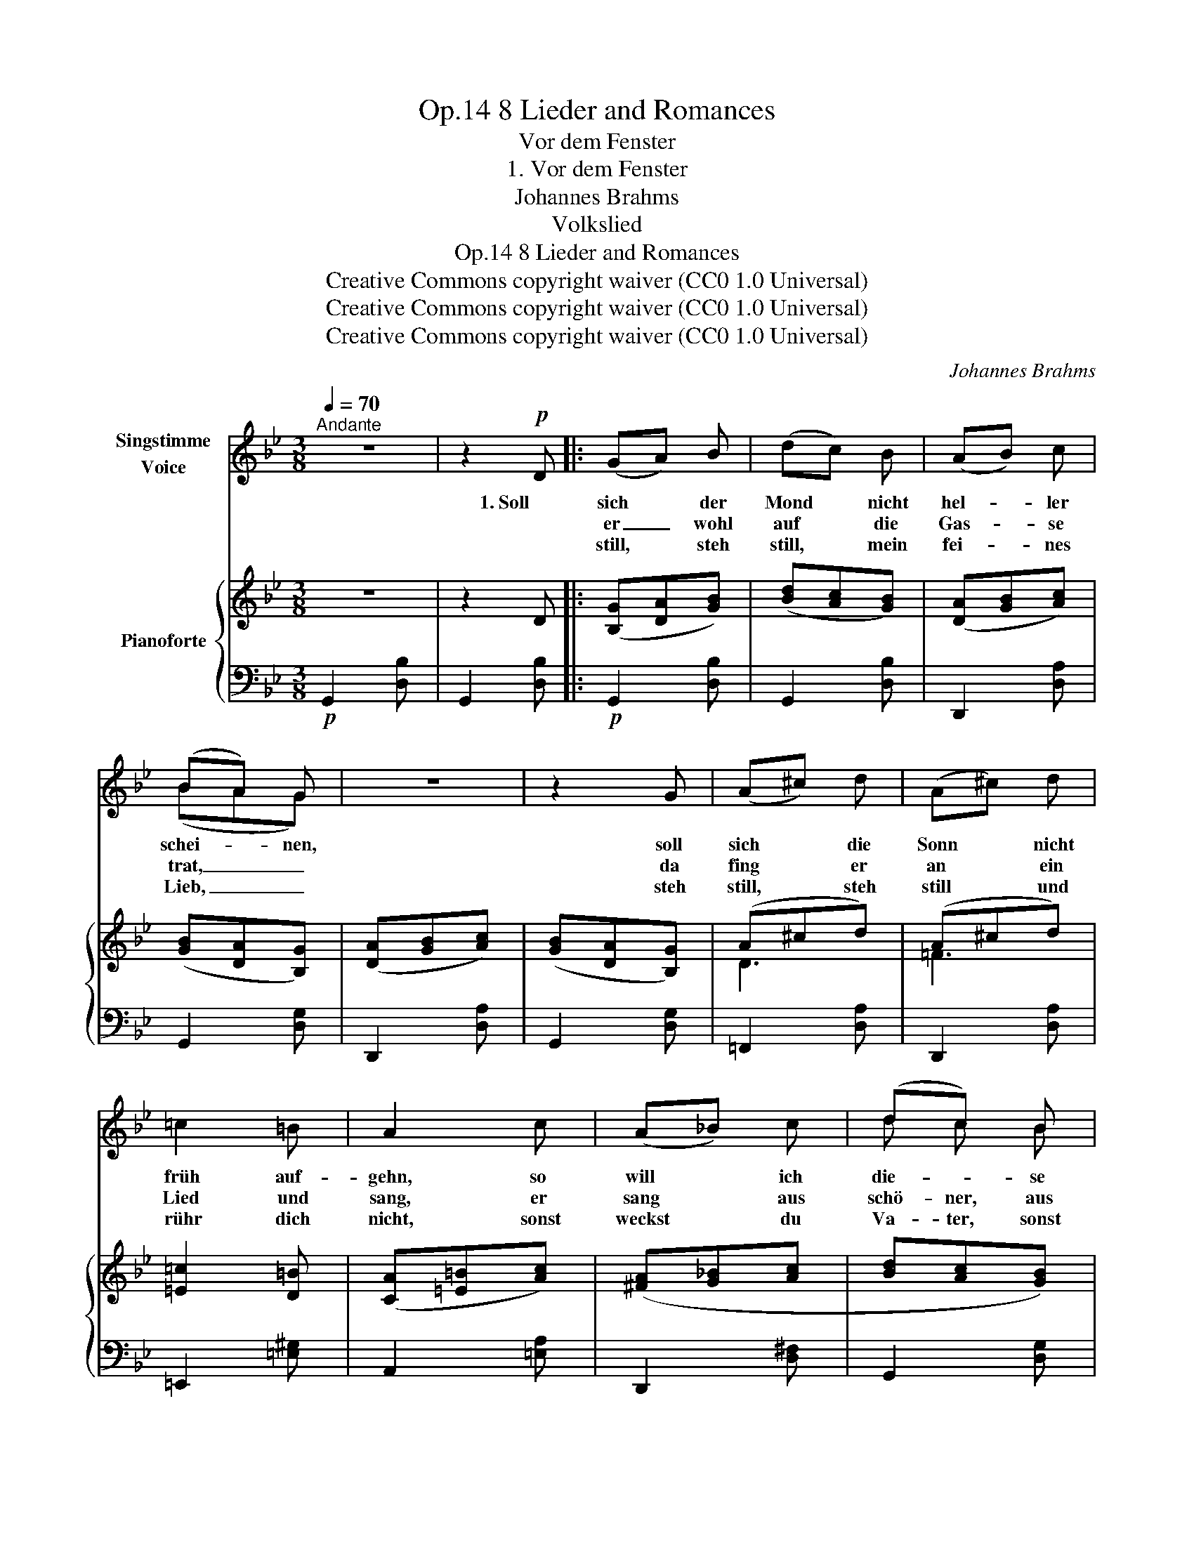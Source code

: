 X:1
T:8 Lieder and Romances, Op.14
T:Vor dem Fenster
T:1. Vor dem Fenster
T:Johannes Brahms
T:Volkslied
T:8 Lieder and Romances, Op.14
T:Creative Commons copyright waiver (CC0 1.0 Universal) 
T:Creative Commons copyright waiver (CC0 1.0 Universal) 
T:Creative Commons copyright waiver (CC0 1.0 Universal) 
C:Johannes Brahms
Z:Volkslied
Z:Creative Commons copyright waiver (CC0 1.0 Universal)
Z:
%%score ( 1 2 ) { ( 3 5 ) | 4 }
L:1/8
Q:1/4=70
M:3/8
K:Bb
V:1 treble nm="Singstimme\nVoice"
V:2 treble 
V:3 treble nm="Pianoforte"
V:5 treble 
V:4 bass 
V:1
"^Andante" z3 | z2!p! D |: (GA) B | (dc) B | (AB) c | (BA) G | z3 | z2 G | (A^c) d | (A^c) d | %10
w: |1. Soll|sich * der|Mond * nicht|hel- * ler|schei- * nen,||soll|sich * die|Sonn * nicht|
w: ||er _ wohl|auf * die|Gas- * se|trat, _ _||da|fing * er|an * ein|
w: ||still, * steh|still, * mein|fei- * nes|Lieb, _ _||steh|still, * steh|still * und|
 =c2 =B | A2 c | (A_B) c | (dc) B | (cd) e | (fe) d | z3 | z2 d | A2 d | B B d | (Adc | Bc) A | %22
w: früh auf-|gehn, so|will * ich|die- * se|Nacht * gehr|frei- * en,||wie|ich zu-|vor * auch|hab _ _|_ _ ga-|
w: Lied und|sang, er|sang * aus|schö- ner, aus|hel- * ler|Stim- * me,||dass|sein feins|Lieb * zum|Bett _ _|_ _ aus-|
w: rühr dich|nicht, sonst|weckst * du|Va- ter, sonst|weckst * du|Mut- * ter,||das|ist uns|Bei- den nicht|wohl _ _|_ _ ge-|
 G2 z | z3 | z3 | z3 |1,2 z2 D :|3 z2"^più "!mp! d ||[K:G] d d d |"^cresc." d c B | g g g | %31
w: tan.||||2. Als||freg ich nach|Va- ter, was|frag ich nach|
w: sprang.||||3. Steh|4. Was||||
w: tan.|||||||||
 g f"^espress." e | (dB)!<(! d | e B!<)! e |!f! (f B) ^d |!>(! f3-!>)! |!mf! f2 z | z2 d | d2 d | %39
w: Mut- ter, vor|dei- * nem|Schla- fen- ster|muss * ich|stehn,|_|ich|will mein|
w: ||||||||
w: ||||||||
 (dc) B | g2 g | (gf) e | d"^dim." B c | (dB) c | (dB) c | d3- |!p! d z2 | z2!p! D ||[K:Bb] G A B | %49
w: schö- * nes|Lieb an-|schau- * en,|um das ich|muss * so|fer- * ne|gehn.|_|Da|stan- den die|
w: ||||||||||
w: ||||||||||
 (dc) B | (AB) c | (BA) G | z3 | z2 G | (A^c) d | (A^c) d | =c2 =B | A2 c | (A_B) c | (dc) B | %60
w: zwei * wohl|bei * ein-|en- * der||mit|ih- * ren|zar- * ten|Mün- de-|lein, der|Wäch- * ter|blies * wohl|
w: |||||||||||
w: |||||||||||
 (cd) e | (fe) d | c2 z | z2 d | A2 d | B2 d | (Ad) c | (Bc) A | G2 z | z3 | z3 | z3 | %72
w: in * sein|Hör- * ne-|lein,|a-|de, a-|de, es|muss * ge-|schie- * den|sein.||||
w: ||||||||||||
w: ||||||||||||
 z2!mf!"^poco " d ||[K:G] d2 d |"^cresc." (dc) B | g2 g | (gf) e | d B d |!<(! (eB) e | (fB) ^c | %80
w: Ach|Schei- den,|Schei- * den|ü- ber|Schei- * den,|Schei- den tut|mei- * nem|jun- * gen|
w: ||||||||
w: ||||||||
 (fB)!<)! ^c |!fff!!>(! f3-!>)! |!mf! f z d | d2 d | (dc) B | g2 g | (gf) e |"^dim." (dB) c | %88
w: Her- * zen|weh,|_ dass|ich mein|schön * Herz-|lieb muss|mei- * den,|das * ver-|
w: ||||||||
w: ||||||||
 (dB) c | (dB) c |!>(! d3-!>)! |!p! d2 z | z3 | z3 | z3 | z3 | z3 |] %97
w: gess * ich|nim- * mer-|mehr.|_||||||
w: |||||||||
w: |||||||||
V:2
 x3 | x3 |: x3 | x3 | x3 | (BAG) | x3 | x3 | x3 | x3 | x3 | x3 | x3 | d c B | x3 | x3 | x3 | x3 | %18
 x3 | B2 x | x3 | x3 | x3 | x3 | x3 | x3 |1,2 x3 :|3 x3 ||[K:G] x3 | x3 | x3 | x3 | x3 | x3 | x3 | %35
 x3 | x3 | x3 | x3 | x3 | x3 | x3 | x3 | x3 | x3 | x3 | x3 | x3 ||[K:Bb] x3 | x3 | x3 | x3 | x3 | %53
 x3 | x3 | x3 | x3 | x3 | x3 | x3 | x3 | x3 | x3 | x3 | x3 | x3 | x3 | x3 | x3 | x3 | x3 | x3 | %72
 x3 ||[K:G] x3 | x3 | x3 | x3 | x3 | x3 | x3 | x3 | x3 | x3 | x3 | x3 | x3 | x3 | x3 | x3 | x3 | %90
 x3 | x3 | x3 | x3 | x3 | x3 | x3 |] %97
V:3
 z3 | z2 D |: ([B,G][DA][GB]) | ([Bd][Ac][GB]) | ([DA][GB][Ac]) | ([GB][DA][B,G]) | %6
 ([DA][GB][Ac]) | ([GB][DA][B,G]) | (A^cd) | (A^cd) | [=E=c]2 [D=B] | ([CA][=E=B][Ac]) | %12
 ([^FA][G_B][Ac] | [Bd][Ac][GB]) | ([Ac][Bd][ce] | [df][ce][Bd]) | ([Ac][Bd][Ac] | [GB][Ac][GB]) | %18
 ([^FA][Bd][Ac] | [GB][Ac][GB]) | ([^FA][Bd][Ac] | [GB][Ac][DA]) | ([=B,G][D=B][Gd]) | %23
 ([eg]G[eg]) | ([df]_B[df]) | ([ce][Bd][Ac] |1,2 [GB][Ac][DA]) :|3 ([GB][Ac][DA]) || %28
[K:G] ([B,G][DA][GB] | [Bd][Ac][GB]) | ([Ec][Gd][ce] | [eg][df][ce]) | ([Bd][GB][Bd]) | (eBe) | %34
 ([^df]Bd- | [df]B^d) | ([=df][^ce][Bd] | [A=c][GB][DA]) | ([B,G][DA][GB] | [Bd][Ac][GB]) | %40
 ([Ec][Gd][ce] | [eg][df][ce]) | ([Bd]"_dim."[GB][Ac]) | ([Bd][GB][Ac]) | ([Bd][GB][Ac]) | %45
 ([Ad][GB][Ac]) |!>(! ([_Bd][Ac][GB] | [Ac][G_B]!>)!!p![DA]) ||[K:Bb] ([B,G][DA][GB]) | %49
 ([Bd][Ac][GB]) | ([DA][GB][Ac]) | ([GB][DA][B,G]) | ([DA][GB][Ac]) | ([GB][DA][B,G]) | (A^cd) | %55
 (A^cd) | [=E=c]2 [D=B] | ([CA][=E=B][Ac]) | ([^FA][G_B][Ac] | [Bd][Ac][GB]) | ([Ac][Bd][ce] | %61
 [df][ce][Bd]) | ([Ac]B[Ac] | [GB][Ac][GB]) | ([^FA][Bd][Ac] | [GB][Ac][GB]) | ([^FA][Bd][Ac] | %67
 [GB][Ac][DA]) | ([=B,G]"_cresc."[D=B][Gd]) | ([eg]G[eg]) | ([df]_B[df]) | ([ce][Bd][Ac] | %72
!<(! [GB][Ac]!<)!!mf![DA]) ||[K:G] ([B,G][DA][GB] | [Bd][Ac][GB]) | ([Ec][Gd][ce] | [eg][df][ce]) | %77
 ([Bd][GB][Bd]) | (eBe) | ([^df]Bd- | [df]B^d) | ([df]!>(![^ce][Bd] | [A=c][GB]!>)![DA]) | %83
!<(! ([B,G][DA][GB]!<)! |!mf! [Bd][Ac][GB]) | ([Ec][Gd][ce] | [eg][df][ce]) | ([Bd][GB][Ac]) | %88
 ([Bd][GB][Ac]) | ([Bd][GB][Ac]) | ([Bd][GB][Ac]) | (dGB) | (dGB) | (dGB) | (dGA) | B3- | B2 z |] %97
V:4
!p! G,,2 [D,B,] | G,,2 [D,B,] |:!p! G,,2 [D,B,] | G,,2 [D,B,] | D,,2 [D,A,] | G,,2 [D,G,] | %6
 D,,2 [D,A,] | G,,2 [D,G,] | =F,,2 [D,A,] | D,,2 [D,A,] | =E,,2 [=E,^G,] | A,,2 [=E,A,] | %12
 D,,2 [D,^F,] | G,,2 [D,G,] | =F,,2 [F,A,] | B,,2 [F,B,] | F,,2 [F,A,] | G,,2 [D,B,] | %18
 D,,2 [D,G,] | G,,2 [D,G,] | D,,2 [D,A,] | D,,2 [D,^F,] |!<(! G,,2 [G,=B,]!<)! | C,,2 [E,C] | %24
 D,,2 [F,_B,] | D,,2 [D,^F,] |1,2 D,,2 [D,^F,] :|3!p! D,,2 [D,^F,] || %28
[K:G]"^più "!mp! G,,2 [D,G,] |"^cresc." G,,2 [D,G,] | C,,2 [E,C] | C,,2 [E,C] |!<(! G,,2 [G,B,] | %33
 E,,2 [E,B,]!<)! |!f! B,,,2 [F,B,] | B,,,2 [F,B,] |!>(! B,,,2 [D,F,] | D,,2!>)!!mp! [D,A,] | %38
!<(! G,,2!<)! [D,G,] | G,,2 [D,G,] |!mp!!<(! C,,2!<)! [E,C] | C,,2 [E,C] | G,,2 [D,B,] | %43
 G,,2 [D,B,] | D,,2 [D,G,] | D,,2 [D,G,] | G,,,2 [D,G,] | D,,2 [D,^F,] ||[K:Bb]!p! G,,2 [D,G,] | %49
 G,,2 [D,G,] | D,,2 [D,A,] | G,,2 [D,G,] | D,,2 [D,A,] | G,,2 [D,G,] | =F,,2 [D,A,] | D,,2 [D,A,] | %56
 =E,,2 [=E,^G,] | A,,2 [=E,A,] |!pp! D,,2 [D,^F,] | G,,2 [D,G,] | =F,,2 [F,A,] | B,,2 [F,B,] | %62
 F,,2 [F,A,] | G,,2 [D,G,] | D,,2 [D,^F,] | G,,2 [D,G,] | D,,2 [D,^F,] | D,,2 [D,^F,] | %68
 G,,2 [D,G,] | C,,2 [E,C] | D,,2 [F,B,] | D,,2 [D,^F,] | D,,2 [D,^F,] ||[K:G]"^più " G,,2 [D,G,] | %74
"^cresc." G,,2 [D,G,] | C,,2 [E,G,C] | C,,2 [E,G,C] | G,,2 [D,G,B,] |!<(! E,,2 [E,G,B,] | %79
 B,,,2 [^D,F,B,] | B,,,2!<)! [^D,F,B,] |!ff! B,,,2 [=D,F,B,] | D,,2 [D,F,A,] | G,,2 [D,G,B,] | %84
 G,,2 [D,G,B,] | C,,2 [E,G,C] | C,,2 [E,G,C] |"^dim." G,,2 [D,G,B,] | G,,2 [D,G,B,] | D,,2 [D,G,] | %90
 D,,2 [D,G,] | G,,,2 [D,G,] | G,,,2 [D,G,] |!>(! C,,2 [C,G,] | C,,2 [C,G,]!>)! |!pp! [G,,,G,,]3- | %96
 [G,,,G,,]2 z |] %97
V:5
 x3 | x3 |: x3 | x3 | x3 | x3 | x3 | x3 | D3 | =F3 | x3 | x3 | x3 | x3 | x3 | x3 | x3 | x3 | x3 | %19
 x3 | x3 | x3 | x3 | x3 | x3 | x3 |1,2 x3 :|3 x3 ||[K:G] x3 | x3 | x3 | x3 | x3 | G3 | F3 | F3 | %36
 F2 z | x3 | x3 | x3 | x3 | x3 | x3 | x3 | x3 | x3 | x3 | x3 ||[K:Bb] x3 | x3 | x3 | x3 | x3 | x3 | %54
 D3 | =F3 | x3 | x3 | x3 | x3 | x3 | x3 | x3 | x3 | x3 | x3 | x3 | x3 | x3 | x3 | x3 | x3 | x3 || %73
[K:G] x3 | x3 | x3 | x3 | x3 | G3 | F3 | F3 | F2 z | x3 | x3 | x3 | x3 | x3 | x3 | x3 | x3 | x3 | %91
 =F3 | =F3 | =F3 | E3 | D3- | D2 x |] %97

